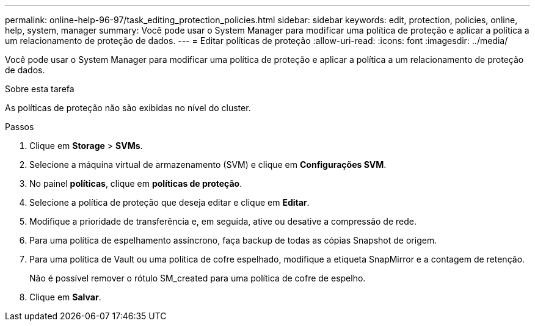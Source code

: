 ---
permalink: online-help-96-97/task_editing_protection_policies.html 
sidebar: sidebar 
keywords: edit, protection, policies, online, help, system, manager 
summary: Você pode usar o System Manager para modificar uma política de proteção e aplicar a política a um relacionamento de proteção de dados. 
---
= Editar políticas de proteção
:allow-uri-read: 
:icons: font
:imagesdir: ../media/


[role="lead"]
Você pode usar o System Manager para modificar uma política de proteção e aplicar a política a um relacionamento de proteção de dados.

.Sobre esta tarefa
As políticas de proteção não são exibidas no nível do cluster.

.Passos
. Clique em *Storage* > *SVMs*.
. Selecione a máquina virtual de armazenamento (SVM) e clique em *Configurações SVM*.
. No painel *políticas*, clique em *políticas de proteção*.
. Selecione a política de proteção que deseja editar e clique em *Editar*.
. Modifique a prioridade de transferência e, em seguida, ative ou desative a compressão de rede.
. Para uma política de espelhamento assíncrono, faça backup de todas as cópias Snapshot de origem.
. Para uma política de Vault ou uma política de cofre espelhado, modifique a etiqueta SnapMirror e a contagem de retenção.
+
Não é possível remover o rótulo SM_created para uma política de cofre de espelho.

. Clique em *Salvar*.


